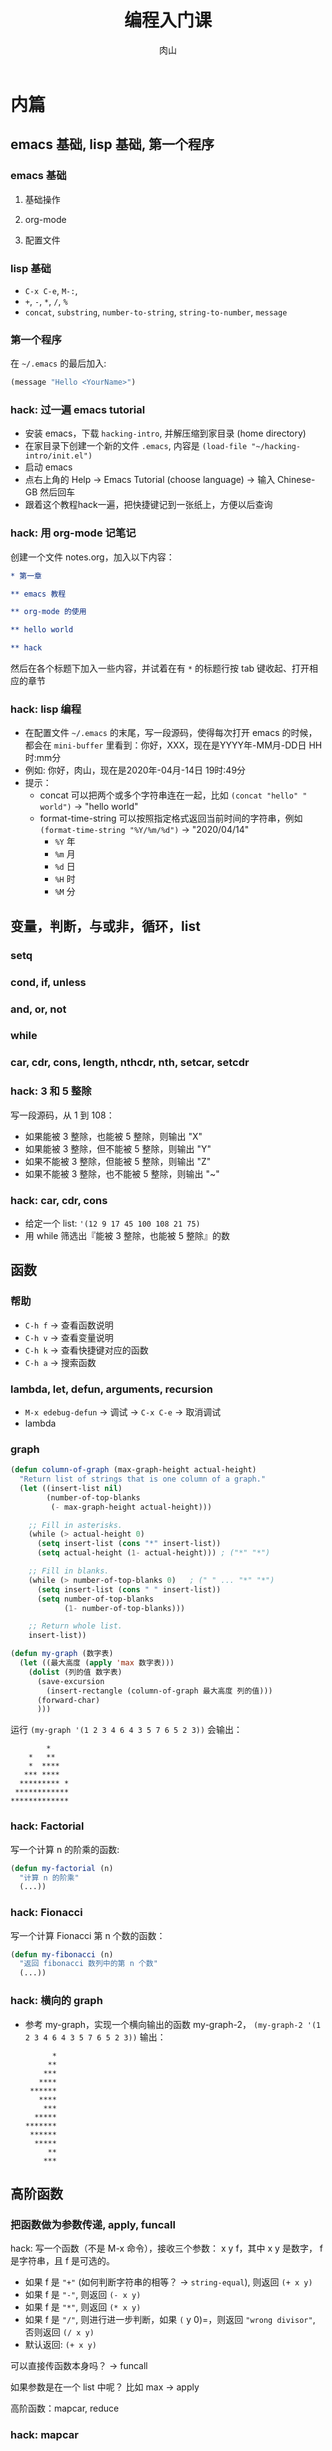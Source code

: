 #+TITLE: 编程入门课
#+AUTHOR: 肉山

* 内篇
** emacs 基础, lisp 基础, 第一个程序
*** emacs 基础
**** 基础操作
**** org-mode
**** 配置文件

*** lisp 基础
    - =C-x C-e=, =M-:=,
    - =+=, =-=, =*=, =/=, =%=
    - =concat=, =substring=, =number-to-string=, =string-to-number=, =message=

*** 第一个程序
    在 =~/.emacs= 的最后加入:
    #+BEGIN_SRC emacs-lisp
      (message "Hello <YourName>")
    #+END_SRC

*** hack: 过一遍 emacs tutorial
    - 安装 emacs，下载 =hacking-intro=, 并解压缩到家目录 (home directory)
    - 在家目录下创建一个新的文件 =.emacs=, 内容是 =(load-file "~/hacking-intro/init.el")=
    - 启动 emacs
    - 点右上角的 Help \to Emacs Tutorial (choose language) \to 输入 Chinese-GB 然后回车
    - 跟着这个教程hack一遍，把快捷键记到一张纸上，方便以后查询

*** hack: 用 org-mode 记笔记
    创建一个文件 notes.org，加入以下内容：
    #+BEGIN_SRC org
      ,* 第一章

      ,** emacs 教程

      ,** org-mode 的使用

      ,** hello world

      ,** hack
    #+END_SRC

    然后在各个标题下加入一些内容，并试着在有 =*= 的标题行按 tab 键收起、打开相应的章节

*** hack: lisp 编程
    - 在配置文件 =~/.emacs= 的末尾，写一段源码，使得每次打开 emacs 的时候，都会在 =mini-buffer= 里看到：你好，XXX，现在是YYYY年-MM月-DD日 HH时:mm分
    - 例如: 你好，肉山，现在是2020年-04月-14日 19时:49分
    - 提示：
      + concat 可以把两个或多个字符串连在一起，比如 =(concat "hello" " world")= \to "hello world"
      + format-time-string 可以按照指定格式返回当前时间的字符串，例如 =(format-time-string "%Y/%m/%d")= \to "2020/04/14"
        - =%Y= 年
        - =%m= 月
        - =%d= 日
        - =%H= 时
        - =%M= 分

** 变量，判断，与或非，循环，list
*** setq
*** cond, if, unless
*** and, or, not
*** while
*** car, cdr, cons, length, nthcdr, nth, setcar, setcdr
*** hack: 3 和 5 整除
    写一段源码，从 1 到 108：
    - 如果能被 3 整除，也能被 5 整除，则输出 "X"
    - 如果能被 3 整除，但不能被 5 整除，则输出 "Y"
    - 如果不能被 3 整除，但能被 5 整除，则输出 "Z"
    - 如果不能被 3 整除，也不能被 5 整除，则输出 "~"

*** hack: car, cdr, cons
    - 给定一个 list: ='(12 9 17 45 100 108 21 75)=
    - 用 while 筛选出『能被 3 整除，也能被 5 整除』的数

** 函数
*** 帮助
    - =C-h f= \to 查看函数说明
    - =C-h v= \to 查看变量说明
    - =C-h k= \to 查看快捷键对应的函数
    - =C-h a= \to 搜索函数

*** lambda, let, defun, arguments, recursion
    - =M-x edebug-defun= \to 调试 \to =C-x C-e= \to 取消调试
    - lambda

*** graph
    #+BEGIN_SRC emacs-lisp
      (defun column-of-graph (max-graph-height actual-height)
        "Return list of strings that is one column of a graph."
        (let ((insert-list nil)
              (number-of-top-blanks
               (- max-graph-height actual-height)))

          ;; Fill in asterisks.
          (while (> actual-height 0)
            (setq insert-list (cons "*" insert-list))
            (setq actual-height (1- actual-height))) ; ("*" "*")

          ;; Fill in blanks.
          (while (> number-of-top-blanks 0)   ; (" " ... "*" "*")
            (setq insert-list (cons " " insert-list))
            (setq number-of-top-blanks
                  (1- number-of-top-blanks)))

          ;; Return whole list.
          insert-list))

      (defun my-graph (数字表)
        (let ((最大高度 (apply 'max 数字表)))
          (dolist (列的值 数字表)
            (save-excursion
              (insert-rectangle (column-of-graph 最大高度 列的值)))
            (forward-char)
            )))
    #+END_SRC

    运行 =(my-graph '(1 2 3 4 6 4 3 5 7 6 5 2 3))= 会输出：
    #+BEGIN_SRC fundamental
              ,*
          ,*   **
          ,*  ****
         ,*** ****
        ,********* *
       ,************
      ,*************
    #+END_SRC

*** hack: Factorial
    写一个计算 n 的阶乘的函数:
    #+BEGIN_SRC emacs-lisp
      (defun my-factorial (n)
        "计算 n 的阶乘"
        (...))
    #+END_SRC

*** hack: Fionacci
    写一个计算 Fionacci 第 n 个数的函数：
    #+BEGIN_SRC emacs-lisp
      (defun my-fibonacci (n)
        "返回 fibonacci 数列中的第 n 个数"
        (...))
    #+END_SRC

*** hack: 横向的 graph
    - 参考 my-graph，实现一个横向输出的函数 my-graph-2， =(my-graph-2 '(1 2 3 4 6 4 3 5 7 6 5 2 3))= 输出：
      #+BEGIN_SRC fundamental
              ,*
             ,**
            ,***
           ,****
         ,******
           ,****
            ,***
          ,*****
        ,*******
         ,******
          ,*****
             ,**
            ,***
      #+END_SRC

** 高阶函数
*** 把函数做为参数传递, apply, funcall
    hack: 写一个函数（不是 M-x 命令），接收三个参数： x y f，其中 x y 是数字， f 是字符串，且 f 是可选的。
    - 如果 f 是 ="+"= (如何判断字符串的相等？ \to =string-equal=), 则返回 =(+ x y)=
    - 如果 f 是 ="-"=, 则返回 =(- x y)=
    - 如果 f 是 ="*"=, 则返回 =(* x y)=
    - 如果 f 是 ="/"=, 则进行进一步判断，如果 =(= y 0)=，则返回 ="wrong divisor"=, 否则返回 =(/ x y)=
    - 默认返回: =(+ x y)=

    可以直接传函数本身吗？ \to funcall

    如果参数是在一个 list 中呢？ 比如 max \to apply

    高阶函数：mapcar, reduce

*** hack: mapcar
    - 给定一个 list: ='(1 2 3 7 9)=
    - 用 mapcar 计算这个 list 里每个数字的平方 (应该得到结果 ='(1 4 9 49 81)=)

*** hack: reduce
    - 给定一个 list: ='(12 9 17 45 100 108 21 75)=
    - 用 reduce 在这个 list 中筛选出『能被 3 整除，也能被 5 整除』的数

** 实例：speed-type
*** 试用
    =M-x speed-type-text=

*** 读源码
    - =C-h f speed-type-text=
    - 点第一行的 =speed-type.el= 链接，进入其函数定义
    - =M-x edebug-defun= 开启调试 \to =C-x C-e= 取消调试

*** 改源码：自己指定练习用的文本

*** hack: =speed-type--retrieve=
    读 =speed-type--retrieve= 这个函数的源码，这个函数有一个变量是多余的，找出来并删掉它。

    提示：
    - 可以把这个函数的源码拷贝到你自己的 elisp buffer 中 (比如 =*scratch*=)，然后进行修改，最后 =C-x C-e= 重新定义它

*** hack: =speed-type--pick-text-to-type=
    读 =speed-type--pick-text-to-type= 这个函数的源码并写下来每一个表达式在做什么，可以先把提示里的内容分别试验一遍，再开始阅读。

    提示：
    - =unless= 是『除非』的意思
    - =save-mark-and-excursion= 不用管
    - =(forward-paragraph X)= 移动 X 个自然段
    - =(mark-paragraph)= 选中一个自然段
    - =(mark)= 返回当前选中的区域的末尾位置
    - =(exchange-point-and-mark)= 交换 mark 和 point 的位置
    - =(re-search-backward REGEXP BOUND t)= 反向进行正则表达式搜索（但最多搜索到 BOUND 所在位置就结束）， =(sentence-end)= 会返回匹配句子结束的正则表达式

** macro
*** defmacro
*** 实现 unless
*** 实现 dotimes
*** hack: 实现 dolist
    基于 while 实现一个简化版的 dolist， dolist 的用法是 =(dolist (VAR LIST) BODY...)=, 例如：
    #+BEGIN_SRC emacs-lisp
      (dolist (element '(3 1 4 5 2))
        (message "%d" element))

      ;; 会在把以下内容打印到 *Messages*:
      ;; 3
      ;; 1
      ;; 4
      ;; 5
      ;; 2
      ;; nil
    #+END_SRC

*** hack: 实现 filter
    基于 reduce 实现 filter， =(filter FUNC LIST)= 会从 =LIST= 中的所有元素一一当作参数传给 =FUNC= 函数，最终返回一个包含所有运行结果为 t 的元素的 list，例如：
    #+BEGIN_SRC emacs-lisp
      (filter (lambda (x) (= (% x 2) 0))
              '(3 1 4 5 2))

      ;; 上面的表达式应该返回 (4 2)
    #+END_SRC

** eval: lisp 的核心

* 外篇
  - 工具：shell 命令行、git 源码版本控制
  - 网页编程：HTML/CSS/JavaScript
  - 爬虫编程：Python
